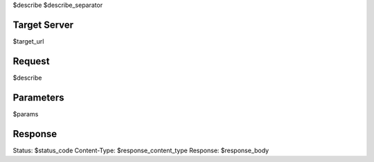 $describe
$describe_separator

Target Server
=============

$target_url

Request
=======

$describe

Parameters
==========

$params

Response
========

Status:       $status_code
Content-Type: $response_content_type
Response:
$response_body
